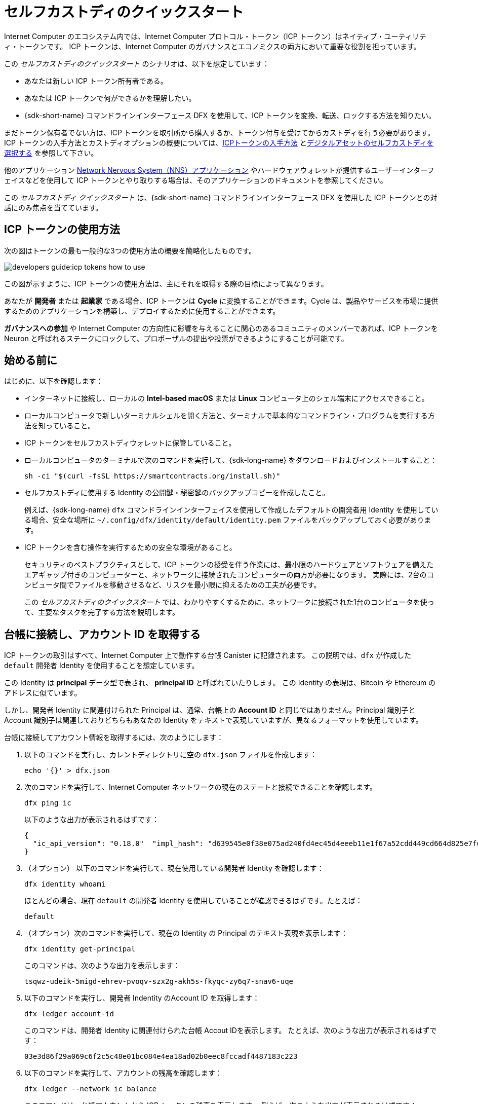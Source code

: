 = セルフカストディのクイックスタート
:description: How you can use your ICP tokens.
:keywords: Internet Computer,blockchain,cryptocurrency,ICP tokens,smart contracts,cycles,wallet,software canister,developer onboarding
:proglang: Motoko
:IC: Internet Computer
:company-id: DFINITY
ifdef::env-github,env-browser[:outfilesuffix:.adoc]

Internet Computer のエコシステム内では、Internet Computer プロトコル・トークン（ICP トークン）はネイティブ・ユーティリティ・トークンです。
ICP トークンは、{IC} のガバナンスとエコノミクスの両方において重要な役割を担っています。

この _セルフカストディのクイックスタート_ のシナリオは、以下を想定しています：

* あなたは新しい ICP トークン所有者である。
* あなたは ICP トークンで何ができるかを理解したい。
* {sdk-short-name} コマンドラインインターフェース DFX を使用して、ICP トークンを変換、転送、ロックする方法を知りたい。

まだトークン保有者でない方は、ICP トークンを取引所から購入するか、トークン付与を受けてからカストディを行う必要があります。ICP トークンの入手方法とカストディオプションの概要については、link:../developers-guide/concepts/tokens-cycles{outfilesuffix}#get-cycles[ICPトークンの入手方法] とlink:custody-options-intro{outfilesuffix}[デジタルアセットのセルフカストディを選択する] を参照して下さい。

他のアプリケーション link:https://nns.ic0.app[Network Nervous System（NNS）アプリケーション] やハードウェアウォレットが提供するユーザーインターフェイスなどを使用して ICP トークンとやり取りする場合は、そのアプリケーションのドキュメントを参照してください。

この _セルフカストディ クイックスタート_ は、{sdk-short-name} コマンドラインインターフェース DFX を使用した ICP トークンとの対話にのみ焦点を当てています。

== ICP トークンの使用方法

次の図はトークンの最も一般的な3つの使用方法の概要を簡略化したものです。

image:developers-guide:icp-tokens-how-to-use.svg[]

この図が示すように、ICP トークンの使用方法は、主にそれを取得する際の目標によって異なります。

あなたが **開発者** または **起業家** である場合、ICP トークンは **Cycle** に変換することができます。Cycle は、製品やサービスを市場に提供するためのアプリケーションを構築し、デプロイするために使用することができます。

**ガバナンスへの参加** や {IC} の方向性に影響を与えることに関心のあるコミュニティのメンバーであれば、ICP トークンを Neuron と呼ばれるステークにロックして、プロポーザルの提出や投票ができるようにすることが可能です。

[[self-before]]
== 始める前に

はじめに、以下を確認します：

* インターネットに接続し、ローカルの **Intel-based macOS** または **Linux** コンピュータ上のシェル端末にアクセスできること。

* ローカルコンピュータで新しいターミナルシェルを開く方法と、ターミナルで基本的なコマンドライン・プログラムを実行する方法を知っていること。

* ICP トークンをセルフカストディウォレットに保管していること。

* ローカルコンピュータのターミナルで次のコマンドを実行して、{sdk-long-name} をダウンロードおよびインストールすること：
+
[source,bash]
----
sh -ci "$(curl -fsSL https://smartcontracts.org/install.sh)"
----

* セルフカストディに使用する Identity の公開鍵・秘密鍵のバックアップコピーを作成したこと。
+
例えば、{sdk-long-name} `+dfx+` コマンドラインインターフェイスを使用して作成したデフォルトの開発者用 Identity を使用している場合、安全な場所に `+~/.config/dfx/identity/default/identity.pem+` ファイルをバックアップしておく必要があります。

* ICP トークンを含む操作を実行するための安全な環境があること。
+
セキュリティのベストプラクティスとして、ICP トークンの授受を伴う作業には、最小限のハードウェアとソフトウェアを備えたエアギャップ付きのコンピューターと、ネットワークに接続されたコンピューターの両方が必要になります。
実際には、2台のコンピュータ間でファイルを移動させるなど、リスクを最小限に抑えるための工夫が必要です。
+
この _{doctitle}_ では、わかりやすくするために、ネットワークに接続された1台のコンピュータを使って、主要なタスクを完了する方法を説明します。

== 台帳に接続し、アカウント ID を取得する

ICP トークンの取引はすべて、Internet Computer 上で動作する台帳 Canister に記録されます。
この説明では、`+dfx+` が作成した `+default+` 開発者 Identity を使用することを想定しています。

この Identity は *principal* データ型で表され、 *principal ID* と呼ばれていたりします。
この Identity の表現は、Bitcoin や Ethereum のアドレスに似ています。

しかし、開発者 Identity に関連付けられた Principal は、通常、台帳上の *Account ID* と同じではありません。Principal 識別子と Account 識別子は関連しておりどちらもあなたの Identity をテキストで表現していますが、異なるフォーマットを使用しています。

台帳に接続してアカウント情報を取得するには、次のようにします：

. 以下のコマンドを実行し、カレントディレクトリに空の `+dfx.json+` ファイルを作成します：
+
[source,bash]
----
echo '{}' > dfx.json
----
. 次のコマンドを実行して、{IC} ネットワークの現在のステートと接続できることを確認します。
+
[source,bash]
----
dfx ping ic
----
+
以下のような出力が表示されるはずです：
+
....
{
  "ic_api_version": "0.18.0"  "impl_hash": "d639545e0f38e075ad240fd4ec45d4eeeb11e1f67a52cdd449cd664d825e7fec"  "impl_version": "8dc1a28b4fb9605558c03121811c9af9701a6142"  "replica_health_status": "healthy"  "root_key": [48, 129, 130, 48, 29, 6, 13, 43, 6, 1, 4, 1, 130, 220, 124, 5, 3, 1, 2, 1, 6, 12, 43, 6, 1, 4, 1, 130, 220, 124, 5, 3, 2, 1, 3, 97, 0, 129, 76, 14, 110, 199, 31, 171, 88, 59, 8, 189, 129, 55, 60, 37, 92, 60, 55, 27, 46, 132, 134, 60, 152, 164, 241, 224, 139, 116, 35, 93, 20, 251, 93, 156, 12, 213, 70, 217, 104, 95, 145, 58, 12, 11, 44, 197, 52, 21, 131, 191, 75, 67, 146, 228, 103, 219, 150, 214, 91, 155, 180, 203, 113, 113, 18, 248, 71, 46, 13, 90, 77, 20, 80, 95, 253, 116, 132, 176, 18, 145, 9, 28, 95, 135, 185, 136, 131, 70, 63, 152, 9, 26, 11, 170, 174]
}
....
. （オプション） 以下のコマンドを実行して、現在使用している開発者 Identity を確認します：
+
[source,bash]
----
dfx identity whoami
----
+
ほとんどの場合、現在 `+default+` の開発者 Identity を使用していることが確認できるはずです。たとえば：
+
....
default
....
. （オプション）次のコマンドを実行して、現在の Identity の Principal のテキスト表現を表示します：
+
[source,bash]
----
dfx identity get-principal
----
+
このコマンドは、次のような出力を表示します：
+
....
tsqwz-udeik-5migd-ehrev-pvoqv-szx2g-akh5s-fkyqc-zy6q7-snav6-uqe
....
. 以下のコマンドを実行し、開発者 Indentity のAccount ID を取得します：
+
[source,bash]
----
dfx ledger account-id
----
+
このコマンドは、開発者 Identity に関連付けられた台帳 Accout IDを表示します。
たとえば、次のような出力が表示されるはずです：
+
....
03e3d86f29a069c6f2c5c48e01bc084e4ea18ad02b0eec8fccadf4487183c223
....
. 以下のコマンドを実行して、アカウントの残高を確認します：
+
[source,bash]
----
dfx ledger --network ic balance
----
このコマンドは、台帳アカウントから ICP トークンの残高を表示します。
例えば、次のような出力が表示されるはずです：
+
....
10.00000000 ICP
....

[[convert-icp]]
== ICPトークンを Cycle に変換する

ICP トークンを台帳アカウントで使用してアプリケーション開発の動力（ガス）としたい場合、まずトークンを Cycle に変換し、Cycle ウォレットとなる Canister に Cycle を転送する必要があります。

ICP トークンを Cycle に変換するには：

. 以下のようなコマンドを実行して、台帳アカウントから ICP トークンを転送し、Cycle を持つ新しい Canister を作成します：
+
[source,bash]
----
dfx ledger --network ic create-canister <controller-principal-identifier> --amount <icp-tokens> 
----
+
このコマンドは、`+--amount+` 引数に指定した ICP トークンの数を Cycle に変換し、Cycle を指定した Principal で制御される新しい Canister ID に関連付けます。
+
例えば、次のコマンドは 1.25 ICP トークンを Cycle に変換し、新しい Canister のコントローラーとしてdefault のPrincipal ID を指定します。
+
....
dfx ledger --network ic create-canister tsqwz-udeik-5migd-ehrev-pvoqv-szx2g-akh5s-fkyqc-zy6q7-snav6-uqe --amount 1.25 
....
+
取引が成功した場合、台帳にはそのイベントが記録され、以下のような出力が表示されます：
+
....
Transfer sent at BlockHeight: 20
Canister created with id: "53zcu-tiaaa-aaaaa-qaaba-cai"
....
. 以下のようなコマンドを実行して、新しく作成した Canister プレースホルダーに Cycle ウォレットコードをインストールします：
+
[source,bash]
----
dfx identity --network ic deploy-wallet <canister-identifer>
----
+
たとえば：
+
....
dfx identity --network ic deploy-wallet 53zcu-tiaaa-aaaaa-qaaba-cai
....
+
このコマンドは、次のような出力を表示します：
+
....
Creating a wallet canister on the ic network.
The wallet canister on the "ic" network for user "default" is "53zcu-tiaaa-aaaaa-qaaba-cai"
....

== ICP トークンを他のアカウントに移動する

ICP トークンを台帳上の別のアカウントに転送したい場合は、転送先のアカウント ID を知っておく必要があります。

ICP トークンを別のアカウントに転送するには：

. 以下のコマンドを実行して、台帳アカウントを制御できる Identity を使用していることを確認します：
+
[source,bash]
----
dfx identity whoami
----
. 以下のコマンドを実行して、自分の Identity に関連する台帳アカウントの現在の残高を確認します：
+
[source,bash]
----
dfx ledger --network ic balance
----
 
. 以下のようなコマンドを実行して、ICP トークンを別のアカウントに転送します。
+
[source,bash]
----
dfx ledger --network ic transfer <destination-ledger-account-id> --icp <ICP-amount> --memo <numeric-memo>
----
+
たとえば：
+
....
dfx ledger --network ic transfer ae6e1a76da5725bbbf0c5c035aaf0525b791e0f0f7cce27d8e27826389871406 --icp 5 --memo 12345
....
+
この例では、`+--icp+` コマンドラインオプションで整数を使用して、指定したアカウントに ICP トークンを転送する方法を説明します。
+
--

* *e8s* と呼ばれる ICP トークンの端数は、 `+--e8s+` オプションを単独で、あるいは `+--icp+` オプションと組み合わせて指定することができます。

* また、`+--amount+` を使用すると、転送する ICP トークンの数を小数点以下8桁まで、例えば `+5.00000025+` のように指定することができます。
--

+
宛先アドレスは、{IC} ネットワーク上で動作する台帳 Canister のアドレス、link:https://nns.ic0.app[Network Nervous System アプリケーション] を使って追加したアカウント、取引所で持っているウォレットアドレスのいずれかを使用できます。
+
link:https://nns.ic0.app[Network Nervous System アプリケーション] のアカウントに ICP トークンを転送した場合、取引が反映されるまでにブラウザを更新する必要がある場合があります。
+
`+dfx ledger+` のコマンドラインオプションの使い方については、link:../developers-guide/cli-reference/dfx-ledger{outfilesuffix}[dfx ledger] を参照してください。

== ICP トークンを Neuron に張り付け、ロックする

ICP トークンをロックしてガバナンスに参加し、報酬を獲得したい場合は、link:https://nns.ic0.app[Network Nervous System (NNS) アプリケーション] または `+dfx canister call+` コマンドを使用する必要があります。

ICP トークンをロックしてステークされた Neuron を作成するのは、{sdk-short-name} コマンドラインインターフェイスを使用する場合、link:https://nns.ic0.app[Network Nervous System（NNS）アプリケーション] を使用する場合よりも複雑なので、このガイドにはその手順は含まれていません。

////

The first step, however, is to transfer some ICP tokens from your ledger account to the `+governance+` canister to create a neuron.
The following steps illustrate how you can do that.

To create a neuron from ICP tokens:

. Determine the target account by running a command similar to the following:
+
[source,bash]
----
dfx canister --network ic call governance build_stake_transfer_targets "(<unique-memo> : Nat64)"
----
+
For example:
+
....
dfx canister --network ic call governance build_stake_transfer_targets "(0001 : Nat64)"
....
+
This command uses the principal associated with your current identity and the value you specify for the _<unique_memo>_ field to return an account identifier and a sub-account for the transfer.
+
In the command output, you should see an account identifier that looks similar to the following:
+
....
ae6e1a76da5725bbbf0c5c035aaf0525b791e0f0f7cce27d8e27826389871406
....
You should also see a sub-account similar to the following:
+
....
\c1_\8d\22/_\08\db\89\0c0\c6\a7C}\b5\9d=3\b92]1\1fHT\c9t\af\99\ad\fb
....
. Transfer ICP tokens from the ledger account to the target account identifier returned in the previous step by running a command similar to the following:
+
[source,bash]
----
dfx ledger --network ic transfer <destination-account-id> --amount <ICP-amount> --memo <unique-memo>
----
+
For example:
+
....
dfx ledger --network ic transfer ae6e1a76da5725bbbf0c5c035aaf0525b791e0f0f7cce27d8e27826389871406 --amount 20 --memo 0001
....
+
If the transfer is successful, the command returns the block height for the transaction.
For example:
+
....
Transfer sent at BlockHeight: 20
....

=== Configuring neuron properties

After the neuron is created, there are several properties that need to be configured to lock the stake, set the dissolve delay, and begin submitting proposals and earning rewards.
You can set these properties for a neuron from the command line by calling the `+governance+` canister and the `+manage_neuron+` method or by using the Network Nervous System application (nns.ic0.app).

For example, if you continue using the `+dfx+` command-line interface, you might configure a neuron to have a hot key by running a command similar to the following:

....
dfx canister --network ic governance manage_neuron \
"( record {id = opt record { id = <neuron_id>; \
command = opt variant { Configure = record { operation \
= opt variant {AddHotKey = record { new_hot_key = \
principal <new_hot_key_principal_id> }}}}}}"
....

=== Learning more about the Network Nervous System
////
Network Nervous System については、link:https://medium.com/dfinity/understanding-the-internet-computers-network-nervous-system-neurons-and-icp-utility-tokens-730dab65cae8[Understanding the {IC}'s Network Nervous System, Neurons, and ICP Utility Tokens] を参照してください。

Neuron のロック期間と溶解遅延の設定についての詳細は、link:https://medium.com/dfinity/getting-started-on-the-internet-computers-network-nervous-system-app-wallet-61ecf111ea11[Getting Started | {IC} Network Nervous System Application & Wallet] を参照してください。



////
= Self-custody quick start
:description: How you can use your ICP tokens.
:keywords: Internet Computer,blockchain,cryptocurrency,ICP tokens,smart contracts,cycles,wallet,software canister,developer onboarding
:proglang: Motoko
:IC: Internet Computer
:company-id: DFINITY
ifdef::env-github,env-browser[:outfilesuffix:.adoc]

Within the Internet Computer ecosystem, Internet Computer Protocol tokens (ICP tokens) are a native utility token.
ICP tokens play a key role in both the governance and economics of the {IC}. 

This _Self-Custody Quick Start_ scenario assumes:

* You are a new ICP token holder.
* You want to understand what you can do with your ICP tokens.
* You want to know how to convert, transfer, or lock your ICP tokens using the {sdk-short-name} command-line interface DFX.

If you aren't yet a token holder, you'll need to purchase ICP tokens from an exchange or receive a token grant before you can take custody. For an overview of how to get ICP tokens and custody options, see link:../developers-guide/concepts/tokens-cycles{outfilesuffix}#get-cycles[How you can get ICP tokens] and link:custody-options-intro{outfilesuffix}[Choosing self-custody for digital assets].

If you are using another application—such as the link:https://nns.ic0.app[Network Nervous System (NNS) application] or the user interface provided by a hardware wallet—to interact with your ICP tokens, you should refer to the documentation for that application.

This _Self-Custody Quick Start_ focuses solely on interacting with ICP tokens using the {sdk-short-name} command-line interface DFX.

== How you can use ICP tokens

The following diagram provides a simplified overview of the three most common ways you can use tokens.

image:developers-guide:icp-tokens-how-to-use.svg[]

As this diagram suggests, how you use ICP tokens depends primarily on your goals in acquiring them.

If you are a **developer** or **entrepreneur**, ICP tokens can be converted to **cycles**. Cycles can then be used to build and deploy applications to deliver products and services to the market.

If you are a member of the community interested in **participating in governance** and influencing the direction of the {IC}, you can lock up ICP tokens in a stake—called a neuron—so that you can submit and vote on proposals.

[[self-before]]
== Before you begin

To get started, verify the following:

* You have an internet connection and access to a shell terminal on your local **Intel-based macOS** or **Linux** computer.

* You know how to open a new terminal shell on your local computer and how to run basic command-line programs in the terminal.

* You hold ICP tokens in a self-custody wallet.

* You have downloaded and installed the {sdk-long-name} by running the following command in a terminal on your local computer:
+
[source,bash]
----
sh -ci "$(curl -fsSL https://smartcontracts.org/install.sh)"
----

* You have created a backup copy of the public/private key for the identity you are using for self-custody.
+
For example, if you are using the default developer identity created using the {sdk-long-name} `+dfx+` command-line interface,
you should have a backup of the `+~/.config/dfx/identity/default/identity.pem+` file stored in a secure location.

* You have a secure environment in which to perform operations involving ICP tokens.
+
As a security best practice, any operations that involve the transfer of ICP tokens would require both an air-gapped computer with minimal hardware and software and a computer connected to the network. 
In practice, this requires moving files between two computers and taking other precautions to minimize risks.
+
For simplicity, this _{doctitle}_ describes how to complete key tasks using a single computer connected to the network.

== Connect to the ledger and get your account identifier

All ICP token transactions are recorded in a ledger canister running on the Internet Computer.
These instructions assume that you are using the `+default+` developer identity that `+dfx+` has created for you.

This identity is represented by a *principal* data type and a textual representation of the principal often referred to as your *principal identifier*.
This representation of your identity is similar to a Bitcoin or Ethereum address.

However, the principal associated with your developer identity is typically not the same as your *account identifier* in the ledger. The principal identifier and the account identifier are related—both provide a textual representation of your identity—but they use different formats.

To connect to the ledger and get account information:

. Create an empty `+dfx.json+` file in your current directory by running the following command:
+
[source,bash]
----
echo '{}' > dfx.json
----
. Check the current status of the {IC} network and your ability to connect to it by running the following command
+
[source,bash]
----
dfx ping ic
----
+
You should see output similar to the following:
+
....
{
  "ic_api_version": "0.18.0"  "impl_hash": "d639545e0f38e075ad240fd4ec45d4eeeb11e1f67a52cdd449cd664d825e7fec"  "impl_version": "8dc1a28b4fb9605558c03121811c9af9701a6142"  "replica_health_status": "healthy"  "root_key": [48, 129, 130, 48, 29, 6, 13, 43, 6, 1, 4, 1, 130, 220, 124, 5, 3, 1, 2, 1, 6, 12, 43, 6, 1, 4, 1, 130, 220, 124, 5, 3, 2, 1, 3, 97, 0, 129, 76, 14, 110, 199, 31, 171, 88, 59, 8, 189, 129, 55, 60, 37, 92, 60, 55, 27, 46, 132, 134, 60, 152, 164, 241, 224, 139, 116, 35, 93, 20, 251, 93, 156, 12, 213, 70, 217, 104, 95, 145, 58, 12, 11, 44, 197, 52, 21, 131, 191, 75, 67, 146, 228, 103, 219, 150, 214, 91, 155, 180, 203, 113, 113, 18, 248, 71, 46, 13, 90, 77, 20, 80, 95, 253, 116, 132, 176, 18, 145, 9, 28, 95, 135, 185, 136, 131, 70, 63, 152, 9, 26, 11, 170, 174]
}
....
. (Optional) Confirm the developer identity you are currently using by running the following command:
+
[source,bash]
----
dfx identity whoami
----
+
In most cases, you should see that you are currently using your `+default+` developer identity.
For example:
+
....
default
....
. (Optional) View the textual representation of the principal for your current identity by running the following command:
+
[source,bash]
----
dfx identity get-principal
----
+
This command displays output similar to the following:
+
....
tsqwz-udeik-5migd-ehrev-pvoqv-szx2g-akh5s-fkyqc-zy6q7-snav6-uqe
....
. Get the account identifier for your developer identity by running the following command:
+
[source,bash]
----
dfx ledger account-id
----
+
This command displays the ledger account identifier associated with your developer identity.
For example, you should see output similar to the following:
+
....
03e3d86f29a069c6f2c5c48e01bc084e4ea18ad02b0eec8fccadf4487183c223
....
. Check your account balance by running the following command:
+
[source,bash]
----
dfx ledger --network ic balance
----
This command displays the ICP token balance from the ledger account.
For example, you should see output similar to the following:
+
....
10.00000000 ICP
....

[[convert-icp]]
== Convert ICP tokens to cycles

If you want to use your ICP tokens in your ledger account to power application development, you first must convert them to cycles and transfer the cycles to a canister that will be your cycles wallet.

To convert ICP tokens to cycles:

. Create a new canister with cycles by transferring ICP tokens from your ledger account by running a command similar to the following:
+
[source,bash]
----
dfx ledger --network ic create-canister <controller-principal-identifier> --amount <icp-tokens> 
----
+
This command converts the number of ICP tokens you specify for the `+--amount+` argument into cycles, and associates the cycles with a new canister identifier controlled by the principal you specify.
+
For example, the following command converts 1.25 ICP tokens into cycles and specifies the principal identifier for the default identity as the controller of the new canister:
+
....
dfx ledger --network ic create-canister tsqwz-udeik-5migd-ehrev-pvoqv-szx2g-akh5s-fkyqc-zy6q7-snav6-uqe --amount 1.25 
....
+
If the transaction is successful, the ledger records the event and you should see output similar to the following:
+
....
Transfer sent at BlockHeight: 20
Canister created with id: "53zcu-tiaaa-aaaaa-qaaba-cai"
....
. Install the cycles wallet code in the newly-created canister placeholder by running a command similar to the following:
+
[source,bash]
----
dfx identity --network ic deploy-wallet <canister-identifer>
----
+
For example:
+
....
dfx identity --network ic deploy-wallet 53zcu-tiaaa-aaaaa-qaaba-cai
....
+
This command displays output similar to the following:
+
....
Creating a wallet canister on the ic network.
The wallet canister on the "ic" network for user "default" is "53zcu-tiaaa-aaaaa-qaaba-cai"
....

== Transfer ICP tokens to another account

If you want to transfer ICP tokens to another account in the ledger, you need to know the account identifier for the destination account.

To transfer ICP tokens to another account:

. Check that you are using an identity with control over the ledger account by running the following command:
+
[source,bash]
----
dfx identity whoami
----
. Check the current balance in the ledger account associated with your identity by running the following command:
+
[source,bash]
----
dfx ledger --network ic balance
----
 
. Transfer ICP tokens to another account by running a command similar to the following:
+
[source,bash]
----
dfx ledger --network ic transfer <destination-ledger-account-id> --icp <ICP-amount> --memo <numeric-memo>
----
+
For example: 
+
....
dfx ledger --network ic transfer ae6e1a76da5725bbbf0c5c035aaf0525b791e0f0f7cce27d8e27826389871406 --icp 5 --memo 12345
....
+
This example illustrates how to transfer ICP tokens to the specified account using a whole number with the `+--icp+` command-line option.
+
--

* You can also specify fractional units of ICP tokens—called *e8s*—using the `+--e8s+` option, either on its own or in conjunction with the `+--icp+` option.

* Alternatively, you can use the `+--amount+` to  specify the number of ICP tokens to transfer with fractional units up to 8 decimal places, for example, as `+5.00000025+`.
--

+
The destination address can be an address in the ledger canister running on the {IC} network, an account you have added using the link:https://nns.ic0.app[Network Nervous System application], or the address for a wallet you have on an exchange.
+
If you transfer the ICP tokens to an account in the link:https://nns.ic0.app[Network Nervous System application], you might need to refresh the browser to see the transaction reflected.
+
For more information about using the `+dfx ledger+` command-line options, see link:../developers-guide/cli-reference/dfx-ledger{outfilesuffix}[dfx ledger].

== Lock ICP tokens by staking them in a neuron

If you want to lock up ICP tokens to participate in governance and earn rewards, you must use the link:https://nns.ic0.app[Network Nervous System (NNS) application] or `+dfx canister call+` commands.

Because locking up ICP tokens to create staked neurons is a more complex process when using the {sdk-short-name} command-line interface than it is when using the link:https://nns.ic0.app[Network Nervous System (NNS) application], the steps aren't included in this guide.

////
////

The first step, however, is to transfer some ICP tokens from your ledger account to the `+governance+` canister to create a neuron.
The following steps illustrate how you can do that.

To create a neuron from ICP tokens:

. Determine the target account by running a command similar to the following:
+
[source,bash]
----
dfx canister --network ic call governance build_stake_transfer_targets "(<unique-memo> : Nat64)"
----
+
For example:
+
....
dfx canister --network ic call governance build_stake_transfer_targets "(0001 : Nat64)"
....
+
This command uses the principal associated with your current identity and the value you specify for the _<unique_memo>_ field to return an account identifier and a sub-account for the transfer.
+
In the command output, you should see an account identifier that looks similar to the following:
+
....
ae6e1a76da5725bbbf0c5c035aaf0525b791e0f0f7cce27d8e27826389871406
....
You should also see a sub-account similar to the following:
+
....
\c1_\8d\22/_\08\db\89\0c0\c6\a7C}\b5\9d=3\b92]1\1fHT\c9t\af\99\ad\fb
....
. Transfer ICP tokens from the ledger account to the target account identifier returned in the previous step by running a command similar to the following:
+
[source,bash]
----
dfx ledger --network ic transfer <destination-account-id> --amount <ICP-amount> --memo <unique-memo>
----
+
For example:
+
....
dfx ledger --network ic transfer ae6e1a76da5725bbbf0c5c035aaf0525b791e0f0f7cce27d8e27826389871406 --amount 20 --memo 0001
....
+
If the transfer is successful, the command returns the block height for the transaction.
For example:
+
....
Transfer sent at BlockHeight: 20
....

=== Configuring neuron properties

After the neuron is created, there are several properties that need to be configured to lock the stake, set the dissolve delay, and begin submitting proposals and earning rewards.
You can set these properties for a neuron from the command line by calling the `+governance+` canister and the `+manage_neuron+` method or by using the Network Nervous System application (nns.ic0.app).

For example, if you continue using the `+dfx+` command-line interface, you might configure a neuron to have a hot key by running a command similar to the following:

....
dfx canister --network ic governance manage_neuron \
"( record {id = opt record { id = <neuron_id>; \
command = opt variant { Configure = record { operation \
= opt variant {AddHotKey = record { new_hot_key = \
principal <new_hot_key_principal_id> }}}}}}"
....

=== Learning more about the Network Nervous System
////
////
For information about the Network Nervous System, see link:https://medium.com/dfinity/understanding-the-internet-computers-network-nervous-system-neurons-and-icp-utility-tokens-730dab65cae8[Understanding the {IC}'s Network Nervous System, Neurons, and ICP Utility Tokens].

For additional details about setting the locked period and dissolve delay for a neuron, see link:https://medium.com/dfinity/getting-started-on-the-internet-computers-network-nervous-system-app-wallet-61ecf111ea11[Getting Started | The {IC} Network Nervous System Application & Wallet]



////

